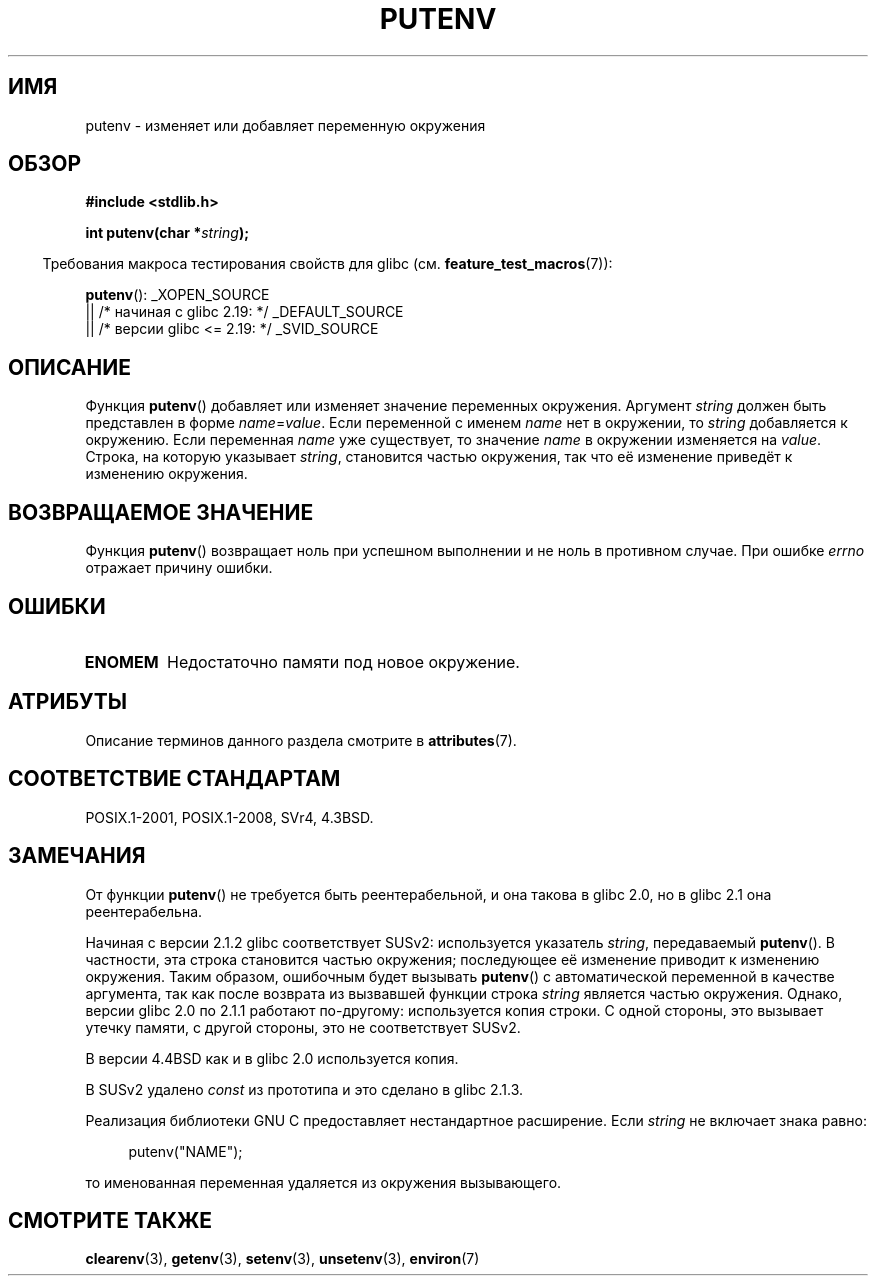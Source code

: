 .\" -*- mode: troff; coding: UTF-8 -*-
.\" Copyright 1993 David Metcalfe (david@prism.demon.co.uk)
.\"
.\" %%%LICENSE_START(VERBATIM)
.\" Permission is granted to make and distribute verbatim copies of this
.\" manual provided the copyright notice and this permission notice are
.\" preserved on all copies.
.\"
.\" Permission is granted to copy and distribute modified versions of this
.\" manual under the conditions for verbatim copying, provided that the
.\" entire resulting derived work is distributed under the terms of a
.\" permission notice identical to this one.
.\"
.\" Since the Linux kernel and libraries are constantly changing, this
.\" manual page may be incorrect or out-of-date.  The author(s) assume no
.\" responsibility for errors or omissions, or for damages resulting from
.\" the use of the information contained herein.  The author(s) may not
.\" have taken the same level of care in the production of this manual,
.\" which is licensed free of charge, as they might when working
.\" professionally.
.\"
.\" Formatted or processed versions of this manual, if unaccompanied by
.\" the source, must acknowledge the copyright and authors of this work.
.\" %%%LICENSE_END
.\"
.\" References consulted:
.\"     Linux libc source code
.\"     Lewine's _POSIX Programmer's Guide_ (O'Reilly & Associates, 1991)
.\"     386BSD man pages
.\"	Single UNIX Specification, Version 2
.\" Modified Thu Apr  8 15:00:12 1993, David Metcalfe
.\" Modified Sat Jul 24 18:44:45 1993, Rik Faith (faith@cs.unc.edu)
.\" Modified Fri Feb 14 21:47:50 1997 by Andries Brouwer (aeb@cwi.nl)
.\" Modified Mon Oct 11 11:11:11 1999 by Andries Brouwer (aeb@cwi.nl)
.\" Modified Wed Nov 10 00:02:26 1999 by Andries Brouwer (aeb@cwi.nl)
.\" Modified Sun May 20 22:17:20 2001 by Andries Brouwer (aeb@cwi.nl)
.\"*******************************************************************
.\"
.\" This file was generated with po4a. Translate the source file.
.\"
.\"*******************************************************************
.TH PUTENV 3 2019\-03\-06 GNU "Руководство программиста Linux"
.SH ИМЯ
putenv \- изменяет или добавляет переменную окружения
.SH ОБЗОР
.nf
\fB#include <stdlib.h>\fP
.PP
.\" Not: const char *
\fBint putenv(char *\fP\fIstring\fP\fB);\fP
.fi
.PP
.in -4n
Требования макроса тестирования свойств для glibc
(см. \fBfeature_test_macros\fP(7)):
.in
.PP
\fBputenv\fP():
_XOPEN_SOURCE
    || /* начиная с glibc 2.19: */ _DEFAULT_SOURCE
    || /* версии glibc <= 2.19: */ _SVID_SOURCE
.SH ОПИСАНИЕ
Функция \fBputenv\fP() добавляет или изменяет значение переменных
окружения. Аргумент \fIstring\fP должен быть представлен в форме
\fIname\fP=\fIvalue\fP. Если переменной с именем \fIname\fP нет в окружении, то
\fIstring\fP добавляется к окружению. Если переменная \fIname\fP уже существует,
то значение \fIname\fP в окружении изменяется на \fIvalue\fP. Строка, на которую
указывает \fIstring\fP, становится частью окружения, так что её изменение
приведёт к изменению окружения.
.SH "ВОЗВРАЩАЕМОЕ ЗНАЧЕНИЕ"
Функция \fBputenv\fP() возвращает ноль при успешном выполнении и не ноль в
противном случае. При ошибке \fIerrno\fP отражает причину ошибки.
.SH ОШИБКИ
.TP 
\fBENOMEM\fP
Недостаточно памяти под новое окружение.
.SH АТРИБУТЫ
Описание терминов данного раздела смотрите в \fBattributes\fP(7).
.TS
allbox;
lb lb lb
l l l.
Интерфейс	Атрибут	Значение
T{
\fBputenv\fP()
T}	Безвредность в нитях	MT\-Unsafe const:env
.TE
.SH "СООТВЕТСТВИЕ СТАНДАРТАМ"
POSIX.1\-2001, POSIX.1\-2008, SVr4, 4.3BSD.
.SH ЗАМЕЧАНИЯ
.\" .LP
.\" Description for libc4, libc5, glibc:
.\" If the argument \fIstring\fP is of the form \fIname\fP,
.\" and does not contain an \(aq=\(aq character, then the variable \fIname\fP
.\" is removed from the environment.
.\" If
.\" .BR putenv ()
.\" has to allocate a new array \fIenviron\fP,
.\" and the previous array was also allocated by
.\" .BR putenv (),
.\" then it will be freed.
.\" In no case will the old storage associated
.\" to the environment variable itself be freed.
От функции \fBputenv\fP() не требуется быть реентерабельной, и она такова в
glibc 2.0, но в glibc 2.1 она реентерабельна.
.PP
Начиная с версии 2.1.2 glibc соответствует SUSv2: используется указатель
\fIstring\fP, передаваемый \fBputenv\fP(). В частности, эта строка становится
частью окружения; последующее её изменение приводит к изменению
окружения. Таким образом, ошибочным будет вызывать \fBputenv\fP() с
автоматической переменной в качестве аргумента, так как после возврата из
вызвавшей функции строка \fIstring\fP является частью окружения. Однако, версии
glibc 2.0 по 2.1.1 работают по\-другому: используется копия строки. С одной
стороны, это вызывает утечку памяти, с другой стороны, это не соответствует
SUSv2.
.PP
В версии 4.4BSD как и в glibc 2.0 используется копия.
.PP
В SUSv2 удалено \fIconst\fP из прототипа и это сделано в glibc 2.1.3.
.PP
Реализация библиотеки GNU C предоставляет нестандартное расширение. Если
\fIstring\fP не включает знака равно:
.PP
.in +4n
.EX
putenv("NAME");
.EE
.in
.PP
то именованная переменная удаляется из окружения вызывающего.
.SH "СМОТРИТЕ ТАКЖЕ"
\fBclearenv\fP(3), \fBgetenv\fP(3), \fBsetenv\fP(3), \fBunsetenv\fP(3), \fBenviron\fP(7)
